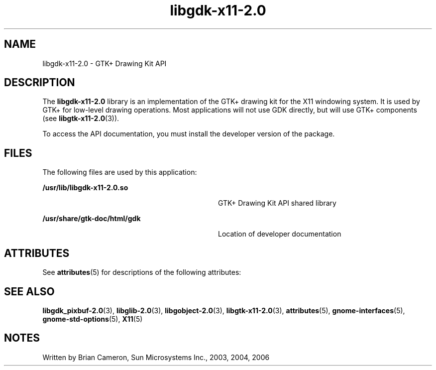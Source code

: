 '\" te
.TH libgdk-x11-2\&.0 3 "31 Aug 2004" "SunOS 5.11" "C Library Functions"
.SH "NAME"
libgdk-x11-2\&.0 \- GTK+ Drawing Kit API
.SH "DESCRIPTION"
.PP
The \fBlibgdk-x11-2\&.0\fR library is an implementation of the GTK+ drawing
kit for the X11 windowing system\&. It is used by GTK+ for low-level drawing
operations\&. Most applications will not use GDK directly, but will use GTK+
components (see
\fBlibgtk-x11-2\&.0\fR(3))\&.
.PP
To access the API documentation, you must install the developer version of the
package\&.
.SH "FILES"
.PP
The following files are used by this application:
.sp
.ne 2
.mk
\fB\fB/usr/lib/libgdk-x11-2\&.0\&.so\fR\fR
.in +32n
.rt
GTK+ Drawing Kit API shared library
.sp
.sp 1
.in -32n
.sp
.ne 2
.mk
\fB\fB/usr/share/gtk-doc/html/gdk\fR\fR
.in +32n
.rt
Location of developer documentation
.sp
.sp 1
.in -32n
.SH "ATTRIBUTES"
.PP
See
\fBattributes\fR(5)
for descriptions of the following attributes:
.sp
.TS
tab() allbox;
cw(2.750000i)| cw(2.750000i)
lw(2.750000i)| lw(2.750000i).
ATTRIBUTE TYPEATTRIBUTE VALUE
Availabilitylibrary/desktop/gtk2
Interface stabilityCommitted
.TE
.sp
.SH "SEE ALSO"
.PP
\fBlibgdk_pixbuf-2\&.0\fR(3),
\fBlibglib-2\&.0\fR(3),
\fBlibgobject-2\&.0\fR(3),
\fBlibgtk-x11-2\&.0\fR(3),
\fBattributes\fR(5),
\fBgnome-interfaces\fR(5),
\fBgnome-std-options\fR(5),
\fBX11\fR(5)
.SH "NOTES"
.PP
Written by Brian Cameron, Sun Microsystems Inc\&., 2003, 2004, 2006
...\" created by instant / solbook-to-man, Thu 20 Mar 2014, 02:30
...\" LSARC 2001/384 Gtk+ 2.0 / glib 2.0
...\" LSARC 2001/781 location of GTK/Glib
...\" PSARC 2001/804 GTK/Glib becomes Contracted External
